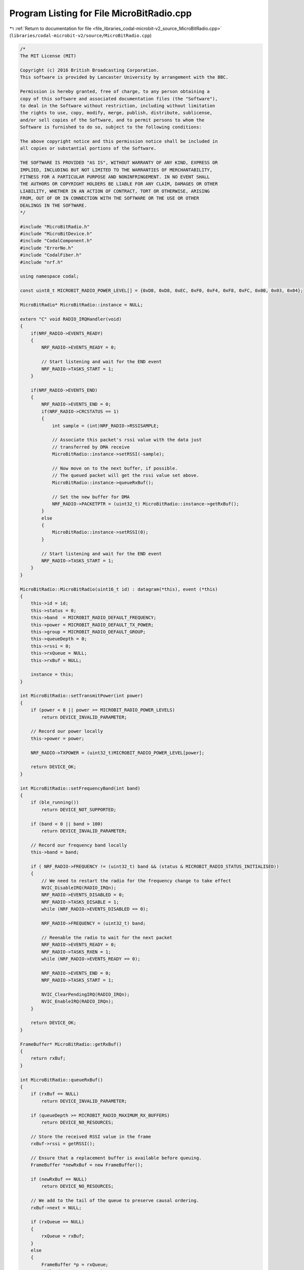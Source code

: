 
.. _program_listing_file_libraries_codal-microbit-v2_source_MicroBitRadio.cpp:

Program Listing for File MicroBitRadio.cpp
==========================================

|exhale_lsh| :ref:`Return to documentation for file <file_libraries_codal-microbit-v2_source_MicroBitRadio.cpp>` (``libraries/codal-microbit-v2/source/MicroBitRadio.cpp``)

.. |exhale_lsh| unicode:: U+021B0 .. UPWARDS ARROW WITH TIP LEFTWARDS

.. code-block:: cpp

   /*
   The MIT License (MIT)
   
   Copyright (c) 2016 British Broadcasting Corporation.
   This software is provided by Lancaster University by arrangement with the BBC.
   
   Permission is hereby granted, free of charge, to any person obtaining a
   copy of this software and associated documentation files (the "Software"),
   to deal in the Software without restriction, including without limitation
   the rights to use, copy, modify, merge, publish, distribute, sublicense,
   and/or sell copies of the Software, and to permit persons to whom the
   Software is furnished to do so, subject to the following conditions:
   
   The above copyright notice and this permission notice shall be included in
   all copies or substantial portions of the Software.
   
   THE SOFTWARE IS PROVIDED "AS IS", WITHOUT WARRANTY OF ANY KIND, EXPRESS OR
   IMPLIED, INCLUDING BUT NOT LIMITED TO THE WARRANTIES OF MERCHANTABILITY,
   FITNESS FOR A PARTICULAR PURPOSE AND NONINFRINGEMENT. IN NO EVENT SHALL
   THE AUTHORS OR COPYRIGHT HOLDERS BE LIABLE FOR ANY CLAIM, DAMAGES OR OTHER
   LIABILITY, WHETHER IN AN ACTION OF CONTRACT, TORT OR OTHERWISE, ARISING
   FROM, OUT OF OR IN CONNECTION WITH THE SOFTWARE OR THE USE OR OTHER
   DEALINGS IN THE SOFTWARE.
   */
   
   #include "MicroBitRadio.h"
   #include "MicroBitDevice.h"
   #include "CodalComponent.h"
   #include "ErrorNo.h"
   #include "CodalFiber.h"
   #include "nrf.h"
   
   using namespace codal;
   
   const uint8_t MICROBIT_RADIO_POWER_LEVEL[] = {0xD8, 0xD8, 0xEC, 0xF0, 0xF4, 0xF8, 0xFC, 0x00, 0x03, 0x04};
   
   MicroBitRadio* MicroBitRadio::instance = NULL;
   
   extern "C" void RADIO_IRQHandler(void)
   {
       if(NRF_RADIO->EVENTS_READY)
       {
           NRF_RADIO->EVENTS_READY = 0;
   
           // Start listening and wait for the END event
           NRF_RADIO->TASKS_START = 1;
       }
   
       if(NRF_RADIO->EVENTS_END)
       {
           NRF_RADIO->EVENTS_END = 0;
           if(NRF_RADIO->CRCSTATUS == 1)
           {
               int sample = (int)NRF_RADIO->RSSISAMPLE;
   
               // Associate this packet's rssi value with the data just
               // transferred by DMA receive
               MicroBitRadio::instance->setRSSI(-sample);
   
               // Now move on to the next buffer, if possible.
               // The queued packet will get the rssi value set above.
               MicroBitRadio::instance->queueRxBuf();
   
               // Set the new buffer for DMA
               NRF_RADIO->PACKETPTR = (uint32_t) MicroBitRadio::instance->getRxBuf();
           }
           else
           {
               MicroBitRadio::instance->setRSSI(0);
           }
   
           // Start listening and wait for the END event
           NRF_RADIO->TASKS_START = 1;
       }
   }
   
   MicroBitRadio::MicroBitRadio(uint16_t id) : datagram(*this), event (*this)
   {
       this->id = id;
       this->status = 0;
       this->band  = MICROBIT_RADIO_DEFAULT_FREQUENCY;
       this->power = MICROBIT_RADIO_DEFAULT_TX_POWER;
       this->group = MICROBIT_RADIO_DEFAULT_GROUP;
       this->queueDepth = 0;
       this->rssi = 0;
       this->rxQueue = NULL;
       this->rxBuf = NULL;
   
       instance = this;
   }
   
   int MicroBitRadio::setTransmitPower(int power)
   {
       if (power < 0 || power >= MICROBIT_RADIO_POWER_LEVELS)
           return DEVICE_INVALID_PARAMETER;
   
       // Record our power locally
       this->power = power;
   
       NRF_RADIO->TXPOWER = (uint32_t)MICROBIT_RADIO_POWER_LEVEL[power];
   
       return DEVICE_OK;
   }
   
   int MicroBitRadio::setFrequencyBand(int band)
   {
       if (ble_running())
           return DEVICE_NOT_SUPPORTED;
   
       if (band < 0 || band > 100)
           return DEVICE_INVALID_PARAMETER;
   
       // Record our frequency band locally
       this->band = band;
   
       if ( NRF_RADIO->FREQUENCY != (uint32_t) band && (status & MICROBIT_RADIO_STATUS_INITIALISED))
       {
           // We need to restart the radio for the frequency change to take effect
           NVIC_DisableIRQ(RADIO_IRQn);
           NRF_RADIO->EVENTS_DISABLED = 0;
           NRF_RADIO->TASKS_DISABLE = 1;
           while (NRF_RADIO->EVENTS_DISABLED == 0);
   
           NRF_RADIO->FREQUENCY = (uint32_t) band;
   
           // Reenable the radio to wait for the next packet
           NRF_RADIO->EVENTS_READY = 0;
           NRF_RADIO->TASKS_RXEN = 1;
           while (NRF_RADIO->EVENTS_READY == 0);
   
           NRF_RADIO->EVENTS_END = 0;
           NRF_RADIO->TASKS_START = 1;
   
           NVIC_ClearPendingIRQ(RADIO_IRQn);
           NVIC_EnableIRQ(RADIO_IRQn);
       }
   
       return DEVICE_OK;
   }
   
   FrameBuffer* MicroBitRadio::getRxBuf()
   {
       return rxBuf;
   }
   
   int MicroBitRadio::queueRxBuf()
   {
       if (rxBuf == NULL)
           return DEVICE_INVALID_PARAMETER;
   
       if (queueDepth >= MICROBIT_RADIO_MAXIMUM_RX_BUFFERS)
           return DEVICE_NO_RESOURCES;
   
       // Store the received RSSI value in the frame
       rxBuf->rssi = getRSSI();
   
       // Ensure that a replacement buffer is available before queuing.
       FrameBuffer *newRxBuf = new FrameBuffer();
   
       if (newRxBuf == NULL)
           return DEVICE_NO_RESOURCES;
   
       // We add to the tail of the queue to preserve causal ordering.
       rxBuf->next = NULL;
   
       if (rxQueue == NULL)
       {
           rxQueue = rxBuf;
       }
       else
       {
           FrameBuffer *p = rxQueue;
           while (p->next != NULL)
               p = p->next;
   
           p->next = rxBuf;
       }
   
       // Increase our received packet count
       queueDepth++;
   
       // Allocate a new buffer for the receiver hardware to use. the old on will be passed on to higher layer protocols/apps.
       rxBuf = newRxBuf;
   
       return DEVICE_OK;
   }
   
   int MicroBitRadio::setRSSI(int rssi)
   {
       if (!(status & MICROBIT_RADIO_STATUS_INITIALISED))
           return DEVICE_NOT_SUPPORTED;
   
       this->rssi = rssi;
   
       return DEVICE_OK;
   }
   
   int MicroBitRadio::getRSSI()
   {
       if (!(status & MICROBIT_RADIO_STATUS_INITIALISED))
           return DEVICE_NOT_SUPPORTED;
   
       return this->rssi;
   }
   
   int MicroBitRadio::enable()
   {
       // If the device is already initialised, then there's nothing to do.
       if (status & MICROBIT_RADIO_STATUS_INITIALISED)
           return DEVICE_OK;
   
       // Only attempt to enable this radio mode if BLE is disabled.
       if (ble_running())
           return DEVICE_NOT_SUPPORTED;
   
       // If this is the first time we've been enable, allocate out receive buffers.
       if (rxBuf == NULL)
           rxBuf = new FrameBuffer();
   
       if (rxBuf == NULL)
           return DEVICE_NO_RESOURCES;
   
       // Enable the High Frequency clock on the processor. This is a pre-requisite for
       // the RADIO module. Without this clock, no communication is possible.
       NRF_CLOCK->EVENTS_HFCLKSTARTED = 0;
       NRF_CLOCK->TASKS_HFCLKSTART = 1;
       while (NRF_CLOCK->EVENTS_HFCLKSTARTED == 0);
   
       // Bring up the nrf RADIO module in Nordic's proprietary 1MBps packet radio mode.
       NRF_RADIO->TXPOWER = (uint32_t)MICROBIT_RADIO_POWER_LEVEL[this->power];
       NRF_RADIO->FREQUENCY = (uint32_t)this->band;
   
       // Configure for 1Mbps throughput.
       // This may sound excessive, but running a high data rates reduces the chances of collisions...
       NRF_RADIO->MODE = RADIO_MODE_MODE_Nrf_1Mbit;
   
       // Configure the addresses we use for this protocol. We run ANONYMOUSLY at the core.
       // A 40 bit addresses is used. The first 32 bits match the ASCII character code for "uBit".
       // Statistically, this provides assurance to avoid other similar 2.4GHz protocols that may be in the vicinity.
       // We also map the assigned 8-bit GROUP id into the PREFIX field. This allows the RADIO hardware to perform
       // address matching for us, and only generate an interrupt when a packet matching our group is received.
       NRF_RADIO->BASE0 = MICROBIT_RADIO_BASE_ADDRESS;
   
       // Join the default group. This will configure the remaining byte in the RADIO hardware module.
       setGroup(this->group);
   
       // The RADIO hardware module supports the use of multiple addresses, but as we're running anonymously, we only need one.
       // Configure the RADIO module to use the default address (address 0) for both send and receive operations.
       NRF_RADIO->TXADDRESS = 0;
       NRF_RADIO->RXADDRESSES = 1;
   
       // Packet layout configuration. The nrf51822 has a highly capable and flexible RADIO module that, in addition to transmission
       // and reception of data, also contains a LENGTH field, two optional additional 1 byte fields (S0 and S1) and a CRC calculation.
       // Configure the packet format for a simple 8 bit length field and no additional fields.
       NRF_RADIO->PCNF0 = 0x00000008;
       NRF_RADIO->PCNF1 = 0x02040000 | MICROBIT_RADIO_MAX_PACKET_SIZE;
   
       // Most communication channels contain some form of checksum - a mathematical calculation taken based on all the data
       // in a packet, that is also sent as part of the packet. When received, this calculation can be repeated, and the results
       // from the sender and receiver compared. If they are different, then some corruption of the data ahas happened in transit,
       // and we know we can't trust it. The nrf51822 RADIO uses a CRC for this - a very effective checksum calculation.
       //
       // Enable automatic 16bit CRC generation and checking, and configure how the CRC is calculated.
       NRF_RADIO->CRCCNF = RADIO_CRCCNF_LEN_Two;
       NRF_RADIO->CRCINIT = 0xFFFF;
       NRF_RADIO->CRCPOLY = 0x11021;
   
       // Set the start random value of the data whitening algorithm. This can be any non zero number.
       NRF_RADIO->DATAWHITEIV = 0x18;
   
       // Set up the RADIO module to read and write from our internal buffer.
       NRF_RADIO->PACKETPTR = (uint32_t)rxBuf;
   
       // Configure the hardware to issue an interrupt whenever a task is complete (e.g. send/receive).
       NRF_RADIO->INTENSET = 0x00000008;
       NVIC_ClearPendingIRQ(RADIO_IRQn);
       NVIC_EnableIRQ(RADIO_IRQn);
   
       NRF_RADIO->SHORTS |= RADIO_SHORTS_ADDRESS_RSSISTART_Msk;
   
       // Start listening for the next packet
       NRF_RADIO->EVENTS_READY = 0;
       NRF_RADIO->TASKS_RXEN = 1;
       while(NRF_RADIO->EVENTS_READY == 0);
   
       NRF_RADIO->EVENTS_END = 0;
       NRF_RADIO->TASKS_START = 1;
   
       // register ourselves for a callback event, in order to empty the receive queue.
       status |= DEVICE_COMPONENT_STATUS_IDLE_TICK;
   
       // Done. Record that our RADIO is configured.
       status |= MICROBIT_RADIO_STATUS_INITIALISED;
   
       return DEVICE_OK;
   }
   
   int MicroBitRadio::disable()
   {
       // Only attempt to enable.disable the radio if the protocol is alreayd running.
       if (ble_running())
           return DEVICE_NOT_SUPPORTED;
   
       if (!(status & MICROBIT_RADIO_STATUS_INITIALISED))
           return DEVICE_OK;
   
       // Disable interrupts and STOP any ongoing packet reception.
       NVIC_DisableIRQ(RADIO_IRQn);
   
       NRF_RADIO->EVENTS_DISABLED = 0;
       NRF_RADIO->TASKS_DISABLE = 1;
       while(NRF_RADIO->EVENTS_DISABLED == 0);
   
       // deregister ourselves from the callback event used to empty the receive queue.
       status &= ~DEVICE_COMPONENT_STATUS_IDLE_TICK;
   
       // record that the radio is now disabled
       status &= ~MICROBIT_RADIO_STATUS_INITIALISED;
   
       return DEVICE_OK;
   }
   
   int MicroBitRadio::setGroup(uint8_t group)
   {
       if (ble_running())
           return DEVICE_NOT_SUPPORTED;
   
       // Record our group id locally
       this->group = group;
   
       // Also append it to the address of this device, to allow the RADIO module to filter for us.
       NRF_RADIO->PREFIX0 = (uint32_t)group;
   
       return DEVICE_OK;
   }
   
   void MicroBitRadio::idleCallback()
   {
       // Walk the list of packets and process each one.
       while(rxQueue)
       {
           FrameBuffer *p = rxQueue;
   
           switch (p->protocol)
           {
               case MICROBIT_RADIO_PROTOCOL_DATAGRAM:
                   datagram.packetReceived();
                   break;
   
               case MICROBIT_RADIO_PROTOCOL_EVENTBUS:
                   event.packetReceived();
                   break;
   
               default:
                   Event(DEVICE_ID_RADIO_DATA_READY, p->protocol);
           }
   
           // If the packet was processed, it will have been recv'd, and taken from the queue.
           // If this was a packet for an unknown protocol, it will still be there, so simply free it.
           if (p == rxQueue)
           {
               recv();
               delete p;
           }
       }
   }
   
   int MicroBitRadio::dataReady()
   {
       return queueDepth;
   }
   
   FrameBuffer* MicroBitRadio::recv()
   {
       FrameBuffer *p = rxQueue;
   
       if (p)
       {
            // Protect shared resource from ISR activity
           NVIC_DisableIRQ(RADIO_IRQn);
   
           rxQueue = rxQueue->next;
           queueDepth--;
   
           // Allow ISR access to shared resource
           NVIC_EnableIRQ(RADIO_IRQn);
       }
   
       return p;
   }
   
   int MicroBitRadio::send(FrameBuffer *buffer)
   {
       if (ble_running())
           return DEVICE_NOT_SUPPORTED;
   
       if (buffer == NULL)
           return DEVICE_INVALID_PARAMETER;
   
       if (buffer->length > MICROBIT_RADIO_MAX_PACKET_SIZE + MICROBIT_RADIO_HEADER_SIZE - 1)
           return DEVICE_INVALID_PARAMETER;
   
       // Firstly, disable the Radio interrupt. We want to wait until the trasmission completes.
       NVIC_DisableIRQ(RADIO_IRQn);
   
       // Turn off the transceiver.
       NRF_RADIO->EVENTS_DISABLED = 0;
       NRF_RADIO->TASKS_DISABLE = 1;
       while(NRF_RADIO->EVENTS_DISABLED == 0);
   
       // Configure the radio to send the buffer provided.
       NRF_RADIO->PACKETPTR = (uint32_t) buffer;
   
       // Turn on the transmitter, and wait for it to signal that it's ready to use.
       NRF_RADIO->EVENTS_READY = 0;
       NRF_RADIO->TASKS_TXEN = 1;
       while (NRF_RADIO->EVENTS_READY == 0);
   
       // Start transmission and wait for end of packet.
       NRF_RADIO->TASKS_START = 1;
       NRF_RADIO->EVENTS_END = 0;
       while(NRF_RADIO->EVENTS_END == 0);
   
       // Return the radio to using the default receive buffer
       NRF_RADIO->PACKETPTR = (uint32_t) rxBuf;
   
       // Turn off the transmitter.
       NRF_RADIO->EVENTS_DISABLED = 0;
       NRF_RADIO->TASKS_DISABLE = 1;
       while(NRF_RADIO->EVENTS_DISABLED == 0);
   
       // Start listening for the next packet
       NRF_RADIO->EVENTS_READY = 0;
       NRF_RADIO->TASKS_RXEN = 1;
       while(NRF_RADIO->EVENTS_READY == 0);
   
       NRF_RADIO->EVENTS_END = 0;
       NRF_RADIO->TASKS_START = 1;
   
       // Re-enable the Radio interrupt.
       NVIC_ClearPendingIRQ(RADIO_IRQn);
       NVIC_EnableIRQ(RADIO_IRQn);
   
       return DEVICE_OK;
   }
   
   int MicroBitRadio::setSleep(bool doSleep)
   {
       if (ble_running())
           return DEVICE_NOT_SUPPORTED;
   
       if (doSleep)
       {
           if ( status & MICROBIT_RADIO_STATUS_INITIALISED)
           {
               disable();
               status |= MICROBIT_RADIO_STATUS_DEEPSLEEP_INIT;
           }
           else if ( NVIC_GetEnableIRQ(RADIO_IRQn))
           {
               status |=  MICROBIT_RADIO_STATUS_DEEPSLEEP_IRQ;
               NVIC_DisableIRQ(RADIO_IRQn);
           }
       }
       else
       {
           if ( status & MICROBIT_RADIO_STATUS_DEEPSLEEP_INIT)
           {
               status &= ~MICROBIT_RADIO_STATUS_DEEPSLEEP_INIT;
               enable();
           }
           else if ( status & MICROBIT_RADIO_STATUS_DEEPSLEEP_IRQ)
           {
               status &= ~MICROBIT_RADIO_STATUS_DEEPSLEEP_IRQ;
               NVIC_EnableIRQ(RADIO_IRQn);
           }
       }
      
       return DEVICE_OK;
   }
